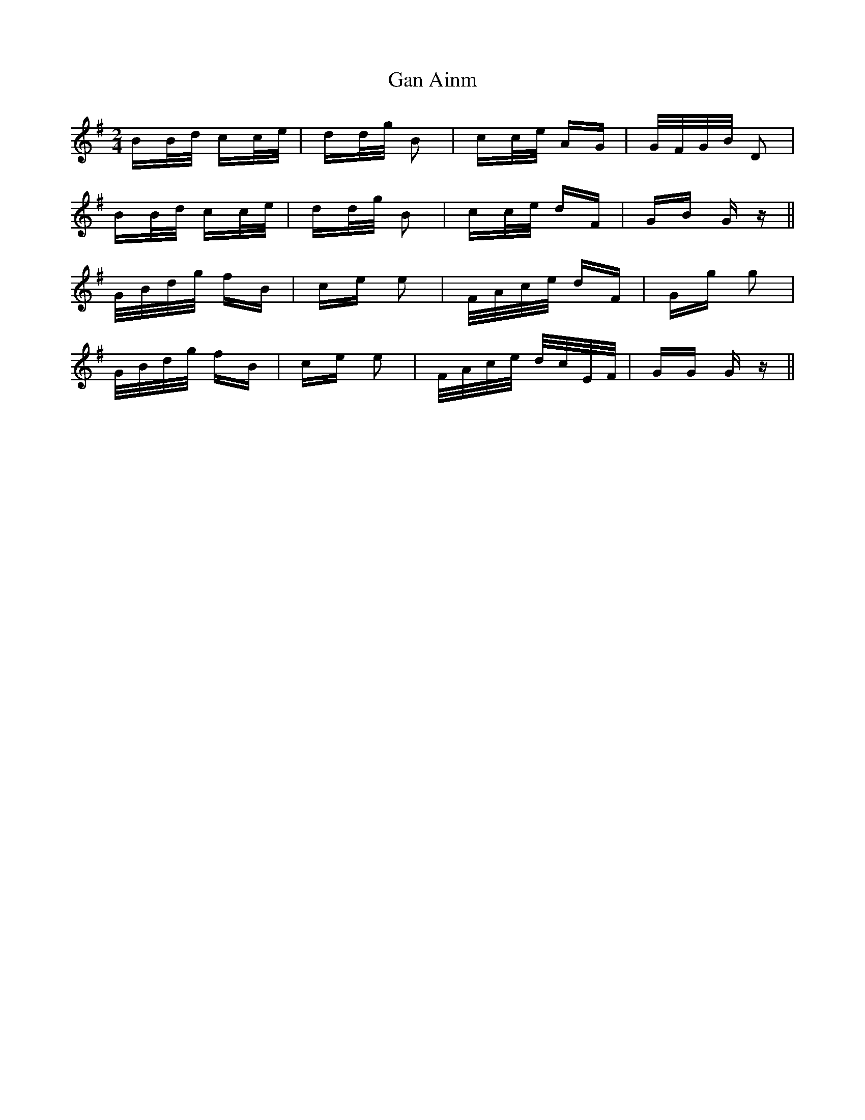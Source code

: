 X: 14780
T: Gan Ainm
R: polka
M: 2/4
K: Gmajor
BB/d/ cc/e/|dd/g/ B2|cc/e/ AG|G/F/G/B/ D2|
BB/d/ cc/e/|dd/g/ B2|cc/e/ dF|GB G z||
G/B/d/g/ fB|ce e2|F/A/c/e/ dF|Gg g2|
G/B/d/g/ fB|ce e2|F/A/c/e/ d/c/E/F/|GG G z||

